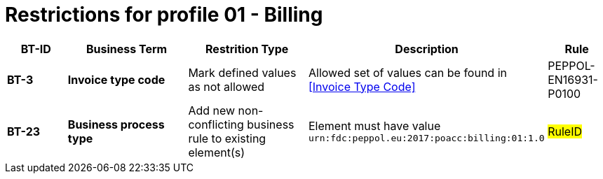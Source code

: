 
= Restrictions for profile 01 - Billing


[cols="1s,2s,2,4,1", options="header"]
|====

| BT-ID
| Business Term
| Restrition Type
| Description
| Rule

| BT-3
| Invoice type code
| Mark defined values as not allowed
| Allowed set of values can be found in <<Invoice Type Code>>
| PEPPOL-EN16931-P0100


| BT-23
| Business process type
| Add new non-conflicting business rule to existing element(s)
| Element must have value `urn:fdc:peppol.eu:2017:poacc:billing:01:1.0`
| #RuleID#

|====
